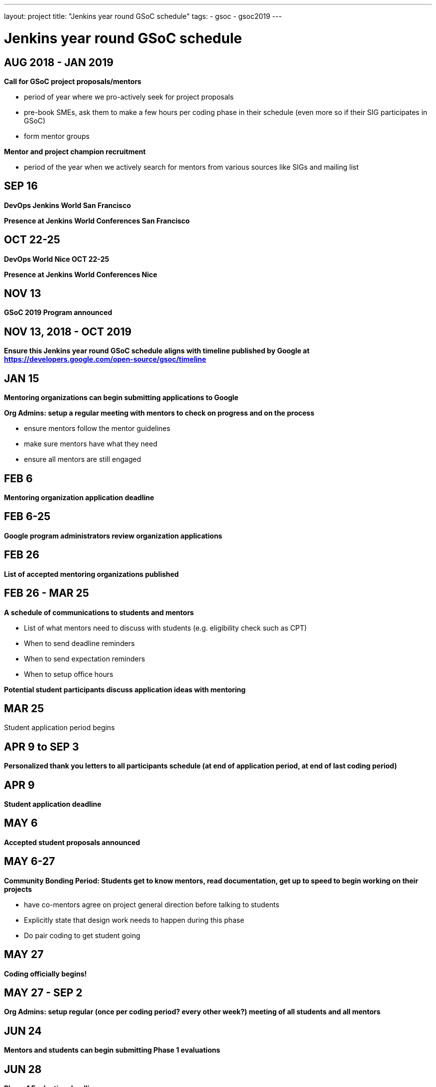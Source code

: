 ---
layout: project
title: "Jenkins year round GSoC schedule"
tags:
- gsoc
- gsoc2019
---

= Jenkins year round GSoC schedule

== AUG 2018 - JAN 2019
**Call for GSoC project proposals/mentors**

* period of year where we pro-actively seek for project proposals
* pre-book SMEs, ask them to make a few hours per coding phase in their schedule (even more so if their SIG participates in GSoC)
* form mentor groups

**Mentor and project champion recruitment**

* period of the year when we actively search for mentors from various sources like SIGs and mailing list

== SEP 16
**DevOps Jenkins World San Francisco**

**Presence at Jenkins World Conferences San Francisco**

== OCT 22-25
**DevOps World Nice OCT 22-25**

**Presence at Jenkins World Conferences Nice**

== NOV 13
**GSoC 2019 Program announced**

== NOV 13, 2018 - OCT 2019
**Ensure this Jenkins year round GSoC schedule aligns with timeline published by Google at https://developers.google.com/open-source/gsoc/timeline**

== JAN 15
**Mentoring organizations can begin submitting applications to Google**

**Org Admins: setup a regular meeting with mentors to check on progress and on the process**

* ensure mentors follow the mentor guidelines
* make sure mentors have what they need
* ensure all mentors are still engaged

== FEB 6
**Mentoring organization application deadline**

== FEB 6-25
**Google program administrators review organization applications**

== FEB 26
**List of accepted mentoring organizations published**

== FEB 26 - MAR 25
**A schedule of communications to students and mentors**

* List of what mentors need to discuss with students (e.g. eligibility check such as CPT)
* When to send deadline reminders
* When to send expectation reminders
* When to setup office hours

**Potential student participants discuss application ideas with mentoring**

== MAR 25
Student application period begins

== APR 9 to SEP 3
**Personalized thank you letters to all participants schedule (at end of application period, at end of last coding period)**

== APR 9
**Student application deadline**

== MAY 6
**Accepted student proposals announced**

== MAY 6-27
**Community Bonding Period: Students get to know mentors, read documentation, get up to speed to begin working on their projects**

* have co-mentors agree on project general direction before talking to students 
* Explicitly state that design work needs to happen during this phase
* Do pair coding to get student going

== MAY 27
**Coding officially begins!**

== MAY 27 - SEP 2
**Org Admins: setup regular (once per coding period? every other week?) meeting of all students and all mentors**

== JUN 24
**Mentors and students can begin submitting Phase 1 evaluations**

== JUN 28
**Phase 1 Evaluation deadline**

**Students work on their project with guidance from Mentors**

== JUL 22
**Mentors and students can begin submitting Phase 2 evaluations**

== JUL 26
**Phase 2 Evaluation deadline**

== JUL 26
**Students continue working on their project with guidance from Mentors**

== JUL 29 - OCT ##
**Post GSoC activities schedule**

* review and retrospective
* keeping the student engaged by giving more responsibilities and more ownership
* create epic of remaining work (perhaps do this at end of last coding phase)
* create a path for students to become mentors, and see their project continue in next GSoC

== AUG 2019 - JAN 2020
**Call for GSoC project proposals/mentors**

* period of year where we pro-actively seek for project proposals
* pre-book SMEs, ask them to make a few hours per coding phase in their schedule (even more so if their SIG participates in GSoC)
* form mentor groups

**Mentor and project champion recruitment**

* period of the year when we actively search for mentors from various sources like SIGs and mailing list

== AUG 12-15
**DevOps Jenkins World San Francisco**

**Presence at Jenkins World Conferences San Francisco**

== AUG - DEC
**Swag shipping schedule**

== AUG 19-26
**Final week: Students submit their final work product and their final mentor evaluation**

== AUG 26 - SEP 2
**Mentors submit final student evaluations**

== SEP 3
**Final results of Google Summer of Code 2019 announced**

== OCT ##
**Mentor Summit at Google**

== NOV ##
**GSoC 2020 Program announced**

== NOV ##, 2019 - OCT 2020
**Ensure this Jenkins year round GSoC schedule aligns with timeline published by Google at https://developers.google.com/open-source/gsoc/timeline**

== DEC 2-5
**DevOps Jenkins World Lisbon**

**Presence at Jenkins World Conferences Lisbon**